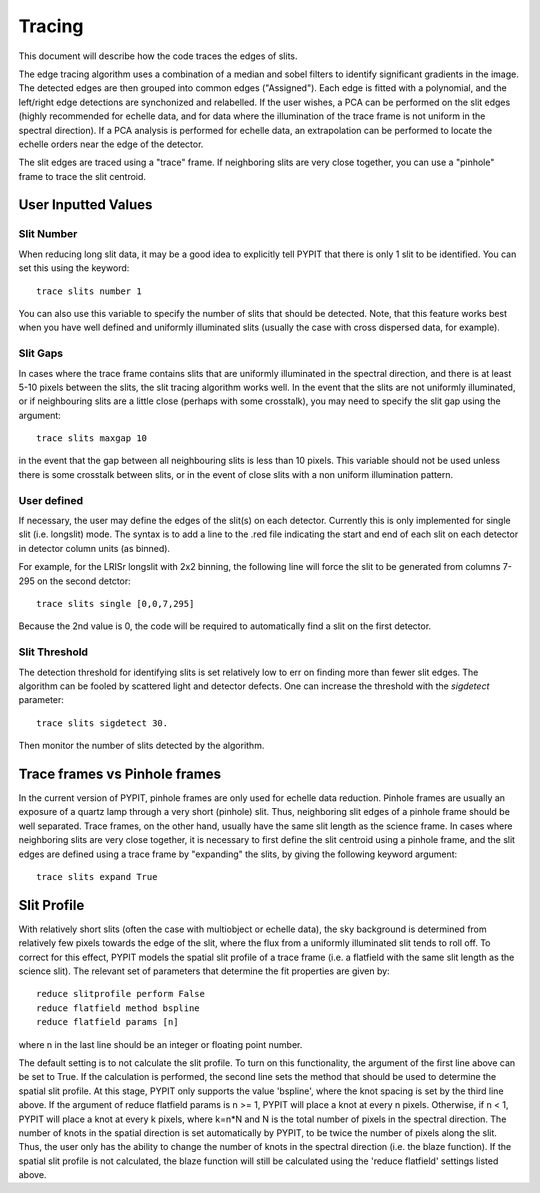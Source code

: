 .. highlight:: rest

*******
Tracing
*******

This document will describe how the code traces the
edges of slits.

The edge tracing algorithm uses a combination of a
median and sobel filters to identify significant
gradients in the image. The detected edges are
then grouped into common edges ("Assigned"). Each
edge is fitted with a polynomial, and the left/right
edge detections are synchonized and relabelled. If
the user wishes, a PCA can be performed on the slit
edges (highly recommended for echelle data, and for
data where the illumination of the trace frame is
not uniform in the spectral direction). If a PCA
analysis is performed for echelle data, an
extrapolation can be performed to locate the echelle
orders near the edge of the detector.

The slit edges are traced using a "trace" frame.
If neighboring slits are very close together, you
can use a "pinhole" frame to trace the slit centroid.

User Inputted Values
====================

Slit Number
-----------

When reducing long slit data, it may be a good
idea to explicitly tell PYPIT that there is only
1 slit to be identified. You can set this using
the keyword::

    trace slits number 1

You can also use this variable to specify the
number of slits that should be detected. Note,
that this feature works best when you have
well defined and uniformly illuminated slits
(usually the case with cross dispersed data,
for example).

Slit Gaps
---------

In cases where the trace frame contains slits that
are uniformly illuminated in the spectral direction,
and there is at least 5-10 pixels between the slits,
the slit tracing algorithm works well. In the event
that the slits are not uniformly illuminated, or if
neighbouring slits are a little close (perhaps with
some crosstalk), you may need to specify the slit gap
using the argument::

    trace slits maxgap 10

in the event that the gap between all neighbouring slits is
less than 10 pixels. This variable should not be used unless
there is some crosstalk between slits, or in the event
of close slits with a non uniform illumination pattern.

User defined
------------

If necessary, the user may define the edges of the slit(s)
on each detector.  Currently this is only implemented for
single slit (i.e. longslit) mode.  The syntax is to add a
line to the .red file indicating the start and end of each
slit on each detector in detector column units (as binned).

For example, for the LRISr longslit with 2x2 binning, the
following line will force the slit to be generated from
columns 7-295 on the second detctor::

    trace slits single [0,0,7,295]

Because the 2nd value is 0, the code will be required to
automatically find a slit on the first detector.

Slit Threshold
--------------

The detection threshold for identifying slits is set
relatively low to err on finding more than fewer slit edges.
The algorithm can be fooled by scattered light and detector
defects.  One can increase the threshold with the *sigdetect*
parameter::

    trace slits sigdetect 30.

Then monitor the number of slits detected by the algorithm.

Trace frames vs Pinhole frames
==============================

In the current version of PYPIT, pinhole frames are
only used for echelle data reduction. Pinhole frames
are usually an exposure of a quartz lamp through a
very short (pinhole) slit. Thus, neighboring slit
edges of a pinhole frame should be well separated.
Trace frames, on the other hand, usually have the
same slit length as the science frame. In cases
where neighboring slits are very close together,
it is necessary to first define the slit centroid
using a pinhole frame, and the slit edges are
defined using a trace frame by "expanding" the
slits, by giving the following keyword argument::

    trace slits expand True

Slit Profile
============

With relatively short slits (often the case with
multiobject or echelle data), the sky background
is determined from relatively few pixels towards
the edge of the slit, where the flux from a uniformly
illuminated slit tends to roll off. To correct for
this effect, PYPIT models the spatial slit profile
of a trace frame (i.e. a flatfield with the same
slit length as the science slit). The relevant set
of parameters that determine the fit properties
are given by::

    reduce slitprofile perform False
    reduce flatfield method bspline
    reduce flatfield params [n]

where n in the last line should be an integer or
floating point number.

The default setting is to not calculate the slit profile.
To turn on this functionality, the argument of the
first line above can be set to True. If the calculation
is performed, the second line sets the method that should
be used to determine the spatial slit profile. At this
stage, PYPIT only supports the value 'bspline', where
the knot spacing is set by the third line above. If the
argument of reduce flatfield params is n >= 1, PYPIT
will place a knot at every n pixels. Otherwise, if n < 1,
PYPIT will place a knot at every k pixels, where k=n*N
and N is the total number of pixels in the spectral
direction. The number of knots in the spatial
direction is set automatically by PYPIT, to be twice
the number of pixels along the slit. Thus, the user
only has the ability to change the number of knots
in the spectral direction (i.e. the blaze function).
If the spatial slit profile is not calculated, the
blaze function will still be calculated using the
'reduce flatfield' settings listed above.

